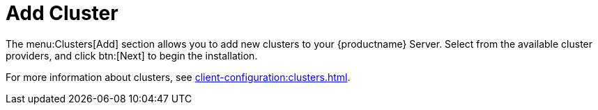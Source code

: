= Add Cluster

The menu:Clusters[Add] section allows you to add new clusters to your {productname} Server.
Select from the available cluster providers, and click btn:[Next] to begin the installation.

For more information about clusters, see xref:client-configuration:clusters.adoc[].

